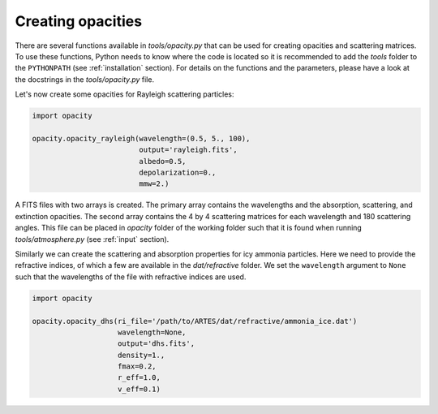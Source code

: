 .. _opacities:

Creating opacities
==================

There are several functions available in `tools/opacity.py` that can be used for creating opacities and scattering matrices. To use these functions, Python needs to know where the code is located so it is recommended to add the `tools` folder to the ``PYTHONPATH`` (see :ref:`installation` section). For details on the functions and the parameters, please have a look at the docstrings in the `tools/opacity.py` file.

Let's now create some opacities for Rayleigh scattering particles:

.. code-block:: python

   import opacity

   opacity.opacity_rayleigh(wavelength=(0.5, 5., 100),
                            output='rayleigh.fits',
                            albedo=0.5,
                            depolarization=0.,
                            mmw=2.)

A FITS files with two arrays is created. The primary array contains the wavelengths and the absorption, scattering, and extinction opacities. The second array contains the 4 by 4 scattering matrices for each wavelength and 180 scattering angles. This file can be placed in `opacity` folder of the working folder such that it is found when running `tools/atmosphere.py` (see :ref:`input` section).

Similarly we can create the scattering and absorption properties for icy ammonia particles. Here we need to provide the refractive indices, of which a few are available in the `dat/refractive` folder. We set the ``wavelength`` argument to ``None`` such that the wavelengths of the file with refractive indices are used.

.. code-block:: python

   import opacity

   opacity.opacity_dhs(ri_file='/path/to/ARTES/dat/refractive/ammonia_ice.dat')
                       wavelength=None,
                       output='dhs.fits',
                       density=1.,
                       fmax=0.2,
                       r_eff=1.0,
                       v_eff=0.1)

